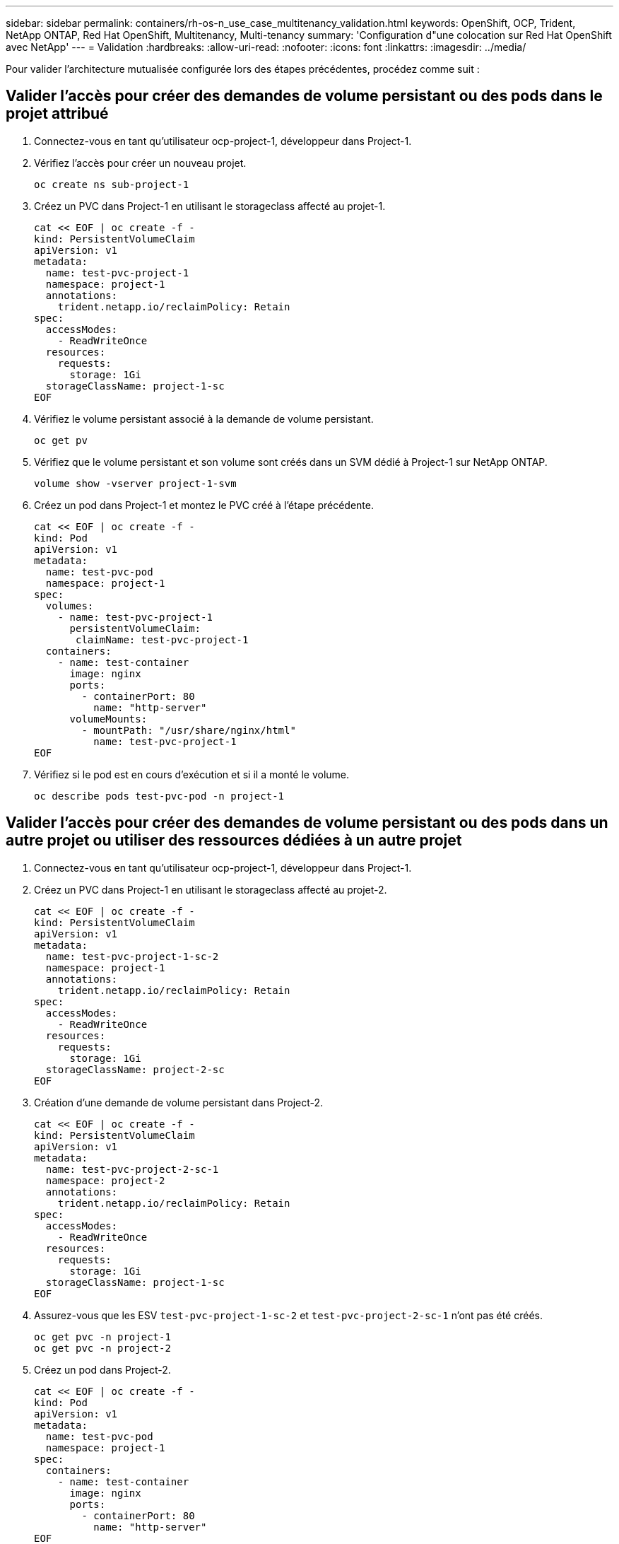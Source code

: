 ---
sidebar: sidebar 
permalink: containers/rh-os-n_use_case_multitenancy_validation.html 
keywords: OpenShift, OCP, Trident, NetApp ONTAP, Red Hat OpenShift, Multitenancy, Multi-tenancy 
summary: 'Configuration d"une colocation sur Red Hat OpenShift avec NetApp' 
---
= Validation
:hardbreaks:
:allow-uri-read: 
:nofooter: 
:icons: font
:linkattrs: 
:imagesdir: ../media/


[role="lead"]
Pour valider l'architecture mutualisée configurée lors des étapes précédentes, procédez comme suit :



== Valider l'accès pour créer des demandes de volume persistant ou des pods dans le projet attribué

. Connectez-vous en tant qu'utilisateur ocp-project-1, développeur dans Project-1.
. Vérifiez l'accès pour créer un nouveau projet.
+
[source, console]
----
oc create ns sub-project-1
----
. Créez un PVC dans Project-1 en utilisant le storageclass affecté au projet-1.
+
[source, console]
----
cat << EOF | oc create -f -
kind: PersistentVolumeClaim
apiVersion: v1
metadata:
  name: test-pvc-project-1
  namespace: project-1
  annotations:
    trident.netapp.io/reclaimPolicy: Retain
spec:
  accessModes:
    - ReadWriteOnce
  resources:
    requests:
      storage: 1Gi
  storageClassName: project-1-sc
EOF
----
. Vérifiez le volume persistant associé à la demande de volume persistant.
+
[source, console]
----
oc get pv
----
. Vérifiez que le volume persistant et son volume sont créés dans un SVM dédié à Project-1 sur NetApp ONTAP.
+
[source, console]
----
volume show -vserver project-1-svm
----
. Créez un pod dans Project-1 et montez le PVC créé à l'étape précédente.
+
[source, console]
----
cat << EOF | oc create -f -
kind: Pod
apiVersion: v1
metadata:
  name: test-pvc-pod
  namespace: project-1
spec:
  volumes:
    - name: test-pvc-project-1
      persistentVolumeClaim:
       claimName: test-pvc-project-1
  containers:
    - name: test-container
      image: nginx
      ports:
        - containerPort: 80
          name: "http-server"
      volumeMounts:
        - mountPath: "/usr/share/nginx/html"
          name: test-pvc-project-1
EOF
----
. Vérifiez si le pod est en cours d'exécution et si il a monté le volume.
+
[source, console]
----
oc describe pods test-pvc-pod -n project-1
----




== Valider l'accès pour créer des demandes de volume persistant ou des pods dans un autre projet ou utiliser des ressources dédiées à un autre projet

. Connectez-vous en tant qu'utilisateur ocp-project-1, développeur dans Project-1.
. Créez un PVC dans Project-1 en utilisant le storageclass affecté au projet-2.
+
[source, console]
----
cat << EOF | oc create -f -
kind: PersistentVolumeClaim
apiVersion: v1
metadata:
  name: test-pvc-project-1-sc-2
  namespace: project-1
  annotations:
    trident.netapp.io/reclaimPolicy: Retain
spec:
  accessModes:
    - ReadWriteOnce
  resources:
    requests:
      storage: 1Gi
  storageClassName: project-2-sc
EOF
----
. Création d'une demande de volume persistant dans Project-2.
+
[source, console]
----
cat << EOF | oc create -f -
kind: PersistentVolumeClaim
apiVersion: v1
metadata:
  name: test-pvc-project-2-sc-1
  namespace: project-2
  annotations:
    trident.netapp.io/reclaimPolicy: Retain
spec:
  accessModes:
    - ReadWriteOnce
  resources:
    requests:
      storage: 1Gi
  storageClassName: project-1-sc
EOF
----
. Assurez-vous que les ESV `test-pvc-project-1-sc-2` et `test-pvc-project-2-sc-1` n'ont pas été créés.
+
[source, console]
----
oc get pvc -n project-1
oc get pvc -n project-2
----
. Créez un pod dans Project-2.
+
[source, console]
----
cat << EOF | oc create -f -
kind: Pod
apiVersion: v1
metadata:
  name: test-pvc-pod
  namespace: project-1
spec:
  containers:
    - name: test-container
      image: nginx
      ports:
        - containerPort: 80
          name: "http-server"
EOF
----




== Validez l'accès pour afficher et modifier les projets, ResourceQuotas et Storageclasses

. Connectez-vous en tant qu'utilisateur ocp-project-1, développeur dans Project-1.
. Vérifiez l'accès pour créer de nouveaux projets.
+
[source, console]
----
oc create ns sub-project-1
----
. Valider l'accès pour afficher les projets.
+
[source, console]
----
oc get ns
----
. Vérifiez si l'utilisateur peut afficher ou modifier ResourceQuotas dans Project-1.
+
[source, console]
----
oc get resourcequotas -n project-1
oc edit resourcequotas project-1-sc-rq -n project-1
----
. Vérifiez que l'utilisateur a accès à l'affichage des données de stockage.
+
[source, console]
----
oc get sc
----
. Vérifiez l'accès pour décrire les storageclasses.
. Validez l’accès de l’utilisateur pour modifier les storageclasses.
+
[source, console]
----
oc edit sc project-1-sc
----

